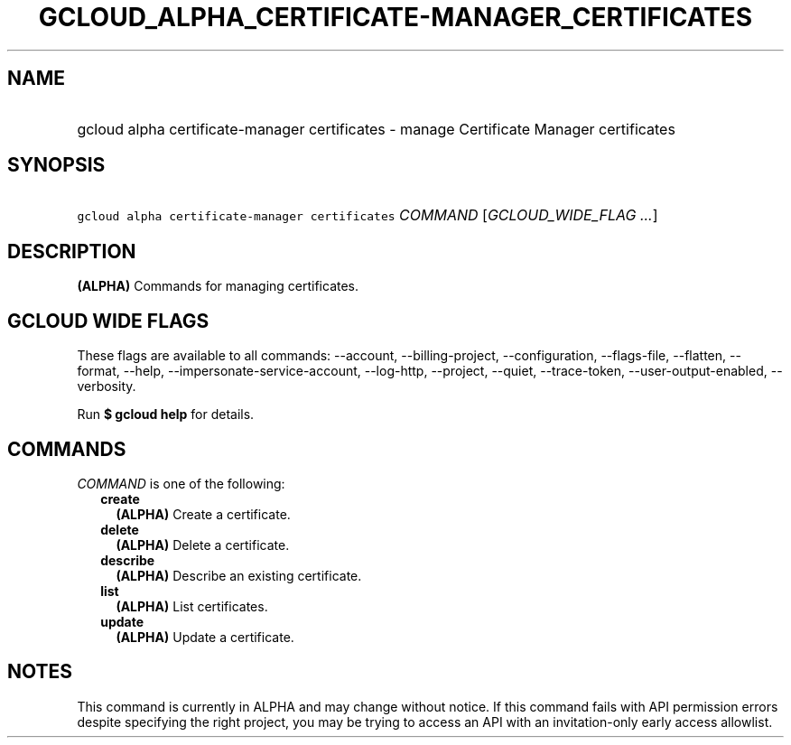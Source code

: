 
.TH "GCLOUD_ALPHA_CERTIFICATE\-MANAGER_CERTIFICATES" 1



.SH "NAME"
.HP
gcloud alpha certificate\-manager certificates \- manage Certificate Manager certificates



.SH "SYNOPSIS"
.HP
\f5gcloud alpha certificate\-manager certificates\fR \fICOMMAND\fR [\fIGCLOUD_WIDE_FLAG\ ...\fR]



.SH "DESCRIPTION"

\fB(ALPHA)\fR Commands for managing certificates.



.SH "GCLOUD WIDE FLAGS"

These flags are available to all commands: \-\-account, \-\-billing\-project,
\-\-configuration, \-\-flags\-file, \-\-flatten, \-\-format, \-\-help,
\-\-impersonate\-service\-account, \-\-log\-http, \-\-project, \-\-quiet,
\-\-trace\-token, \-\-user\-output\-enabled, \-\-verbosity.

Run \fB$ gcloud help\fR for details.



.SH "COMMANDS"

\f5\fICOMMAND\fR\fR is one of the following:

.RS 2m
.TP 2m
\fBcreate\fR
\fB(ALPHA)\fR Create a certificate.

.TP 2m
\fBdelete\fR
\fB(ALPHA)\fR Delete a certificate.

.TP 2m
\fBdescribe\fR
\fB(ALPHA)\fR Describe an existing certificate.

.TP 2m
\fBlist\fR
\fB(ALPHA)\fR List certificates.

.TP 2m
\fBupdate\fR
\fB(ALPHA)\fR Update a certificate.


.RE
.sp

.SH "NOTES"

This command is currently in ALPHA and may change without notice. If this
command fails with API permission errors despite specifying the right project,
you may be trying to access an API with an invitation\-only early access
allowlist.

